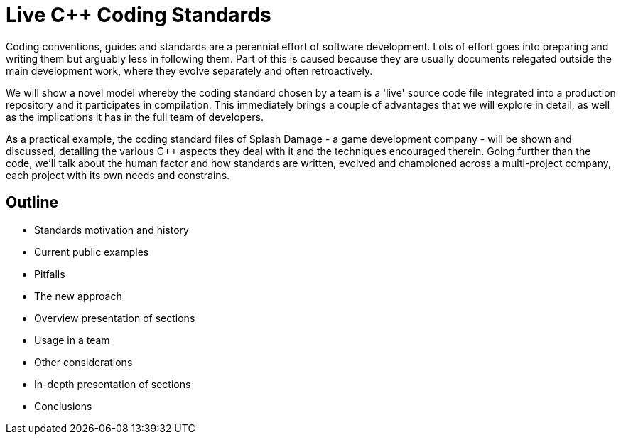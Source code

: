 = Live C++ Coding Standards

Coding conventions, guides and standards are a perennial effort of software development. Lots of effort goes into preparing and writing them but arguably less in following them. Part of this is caused because they are usually documents relegated outside the main development work, where they evolve separately and often retroactively. 

We will show a novel model whereby the coding standard chosen by a team is a 'live' source code file integrated into a production repository and it participates in compilation. This immediately brings a couple of advantages that we will explore in detail, as well as the implications it has in the full team of developers.

As a practical example, the coding standard files of Splash Damage - a game development company - will be shown and discussed, detailing the various C++ aspects they deal with it and the techniques encouraged therein. Going further than the code, we'll talk about the human factor and how standards are written, evolved and championed across a multi-project company, each project with its own needs and constrains.

== Outline
* Standards motivation and history
* Current public examples
* Pitfalls
* The new approach
* Overview presentation of sections
* Usage in a team
* Other considerations
* In-depth presentation of sections
* Conclusions